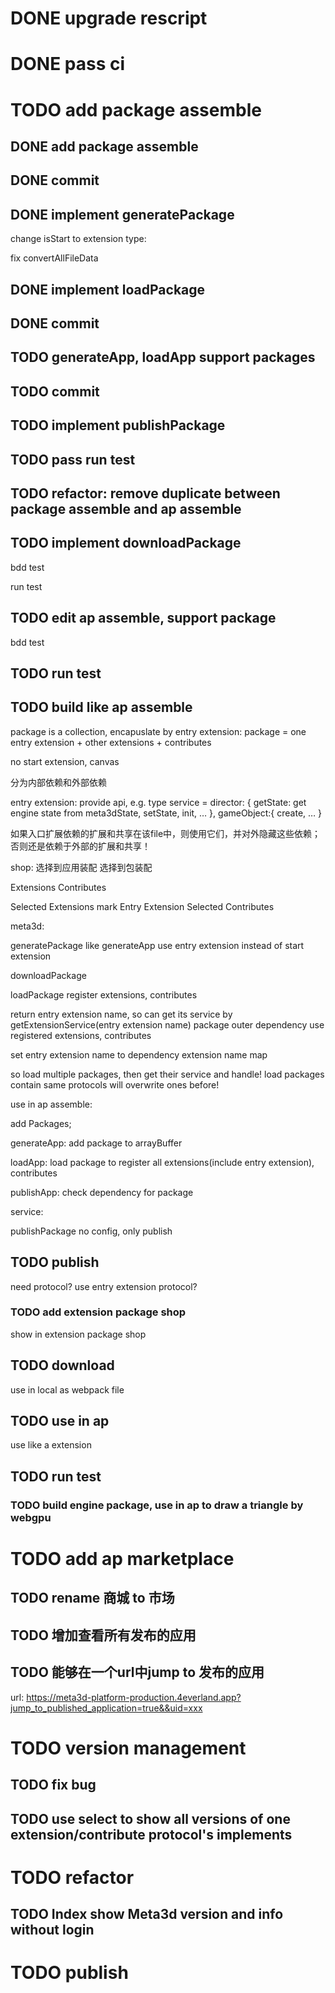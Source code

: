 * DONE upgrade rescript


* DONE pass ci


* TODO add package assemble


** DONE add package assemble

# pass compile

# pass bdd test


** DONE commit


** DONE implement generatePackage

change isStart to extension type:

fix convertAllFileData

** DONE implement loadPackage

** DONE commit

** TODO generateApp, loadApp support packages

** TODO commit





** TODO implement publishPackage


** TODO pass run test


** TODO refactor: remove duplicate between package assemble and ap assemble


** TODO implement downloadPackage


bdd test

run test


** TODO edit ap assemble, support package


bdd test


** TODO run test





** TODO build like ap assemble

package is a collection, encapuslate by entry extension:
package = one entry extension + other extensions + contributes





no start extension, canvas


分为内部依赖和外部依赖

entry extension:
provide api, e.g. 
type service = 
    director: {
        getState: get engine state from meta3dState,
        setState,
        init,
        ...
    },
    gameObject:{
        create,
        ...
    }

# set outer dependency, e.g.
#     set meta3dWorkPluginWebGPUTriangleContributeName




如果入口扩展依赖的扩展和共享在该file中，则使用它们，并对外隐藏这些依赖；否则还是依赖于外部的扩展和共享！



shop:
选择到应用装配
选择到包装配


Extensions
Contributes


Selected Extensions
    mark Entry Extension
Selected Contributes




meta3d:
# generateExtensionPackage
generatePackage
    like generateApp
        use entry extension instead of start extension

downloadPackage

    loadPackage
       register extensions, contributes
    #    return entry extension name, so can get its service by getExtensionService
    #    return entry extension name, so can get its service and set outer dependency by getPackageService(entry extension name, outer dependency data)
    #         set outer dependency, e.g.
    #             set meta3dWorkPluginWebGPUTriangleContributeName
       return entry extension name, so can get its service by getExtensionService(entry extension name)
            package outer dependency use registered extensions, contributes

       set entry extension name to dependency extension name map



so load multiple packages, then get their service and handle!
load packages contain same protocols will overwrite ones before!




use in ap assemble:

add Packages;

# loadPackage
#     set entry extension name to dependency extension name map

# extension can use package service by getExtensionService(entry extension name)

# package outer dependency use registered extensions, contributes

generateApp: add package to arrayBuffer

loadApp: load package to register all extensions(include entry extension), contributes


publishApp:
check dependency for package






service:
# publishExtensionPackage
publishPackage
    no config, only publish








** TODO publish

need protocol?
    use entry extension protocol?


*** TODO add extension package shop

show in extension package shop



** TODO download

use in local as webpack file


# ** TODO use one package by another package


** TODO use in ap

use like a extension




** TODO run test


*** TODO build engine package, use in ap to draw a triangle by webgpu






* TODO add ap marketplace

** TODO rename 商城 to 市场

** TODO 增加查看所有发布的应用

** TODO 能够在一个url中jump to 发布的应用

url: 
https://meta3d-platform-production.4everland.app?jump_to_published_application=true&&uid=xxx




* TODO version management

** TODO fix bug

** TODO use select to show all versions of one extension/contribute protocol's implements





* TODO refactor
** TODO Index show Meta3d version and info without login




* TODO publish